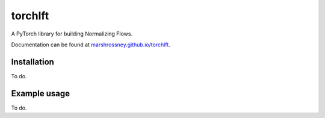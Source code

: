 =======
torchlft
=======

A PyTorch library for building Normalizing Flows.

Documentation can be found at `marshrossney.github.io/torchlft <https://marshrossney.github.io/torchlft>`_.

------------
Installation
------------

To do.  

-------------
Example usage
-------------

To do.
